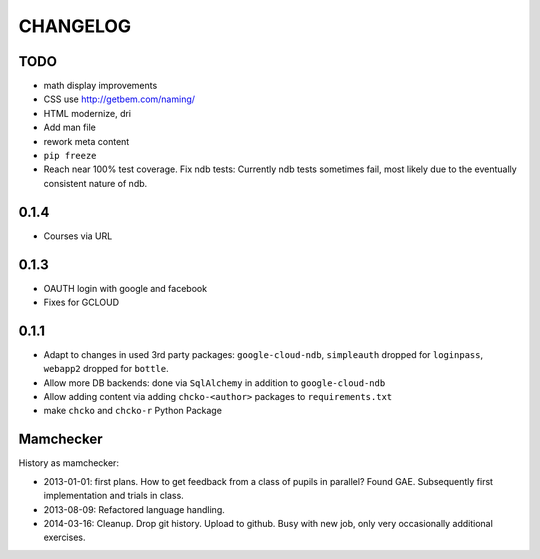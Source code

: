 =========
CHANGELOG
=========

TODO
====

- math display improvements

- CSS use http://getbem.com/naming/

- HTML modernize, dri

- Add man file

- rework meta content

- ``pip freeze``

- Reach near 100% test coverage.
  Fix ndb tests: Currently ndb tests sometimes fail,
  most likely due to the eventually consistent nature of ndb.

0.1.4
=====

- Courses via URL

0.1.3
=====

- OAUTH login with google and facebook
- Fixes for GCLOUD

0.1.1
=====

- Adapt to changes in used 3rd party packages:
  ``google-cloud-ndb``, ``simpleauth`` dropped for ``loginpass``,
  ``webapp2`` dropped for ``bottle``.

- Allow more DB backends: done via ``SqlAlchemy`` in addition to ``google-cloud-ndb``

- Allow adding content via adding ``chcko-<author>`` packages to ``requirements.txt``

- make ``chcko`` and ``chcko-r`` Python Package


Mamchecker
==========

History as mamchecker:

- 2013-01-01: first plans.
  How to get feedback from a class of pupils in parallel?
  Found GAE.
  Subsequently first implementation and trials in class.
- 2013-08-09:
  Refactored language handling.
- 2014-03-16:
  Cleanup.
  Drop git history.
  Upload to github.
  Busy with new job, only very occasionally additional exercises.
